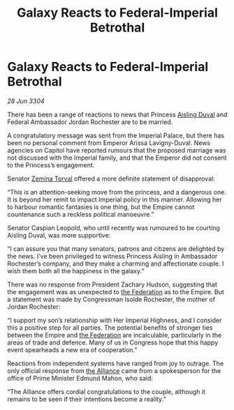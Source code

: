 :PROPERTIES:
:ID:       733ceac3-ddc4-4415-a1f0-3e7b62557a8c
:END:
#+title: Galaxy Reacts to Federal-Imperial Betrothal
#+filetags: :Empire:3304:galnet:

* Galaxy Reacts to Federal-Imperial Betrothal

/28 Jun 3304/

There has been a range of reactions to news that Princess [[id:b402bbe3-5119-4d94-87ee-0ba279658383][Aisling Duval]] and Federal Ambassador Jordan Rochester are to be married. 

A congratulatory message was sent from the Imperial Palace, but there has been no personal comment from Emperor Arissa Lavigny-Duval. News agencies on Capitol have reported rumours that the proposed marriage was not discussed with the Imperial family, and that the Emperor did not consent to the Princess’s engagement. 

Senator [[id:d8e3667c-3ba1-43aa-bc90-dac719c6d5e7][Zemina Torval]] offered a more definite statement of disapproval: 

“This is an attention-seeking move from the princess, and a dangerous one. It is beyond her remit to impact Imperial policy in this manner. Allowing her to harbour romantic fantasies is one thing, but the Empire cannot countenance such a reckless political manoeuvre.” 

Senator Caspian Leopold, who until recently was rumoured to be courting Aisling Duval, was more supportive: 

“I can assure you that many senators, patrons and citizens are delighted by the news. I’ve been privileged to witness Princess Aisling in Ambassador Rochester’s company, and they make a charming and affectionate couple. I wish them both all the happiness in the galaxy.” 

There was no response from President Zachary Hudson, suggesting that the engagement was as unexpected to [[id:d56d0a6d-142a-4110-9c9a-235df02a99e0][the Federation]] as to the Empire. But a statement was made by Congressman Isolde Rochester, the mother of Jordan Rochester: 

“I support my son’s relationship with Her Imperial Highness, and I consider this a positive step for all parties. The potential benefits of stronger ties between the Empire and [[id:d56d0a6d-142a-4110-9c9a-235df02a99e0][the Federation]] are incalculable, particularly in the areas of trade and defence. Many of us in Congress hope that this happy event spearheads a new era of cooperation.” 

Reactions from independent systems have ranged from joy to outrage. The only official response from [[id:1d726aa0-3e07-43b4-9b72-074046d25c3c][the Alliance]] came from a spokesperson for the office of Prime Minister Edmund Mahon, who said: 

“The Alliance offers cordial congratulations to the couple, although it remains to be seen if their intentions become a reality.”
